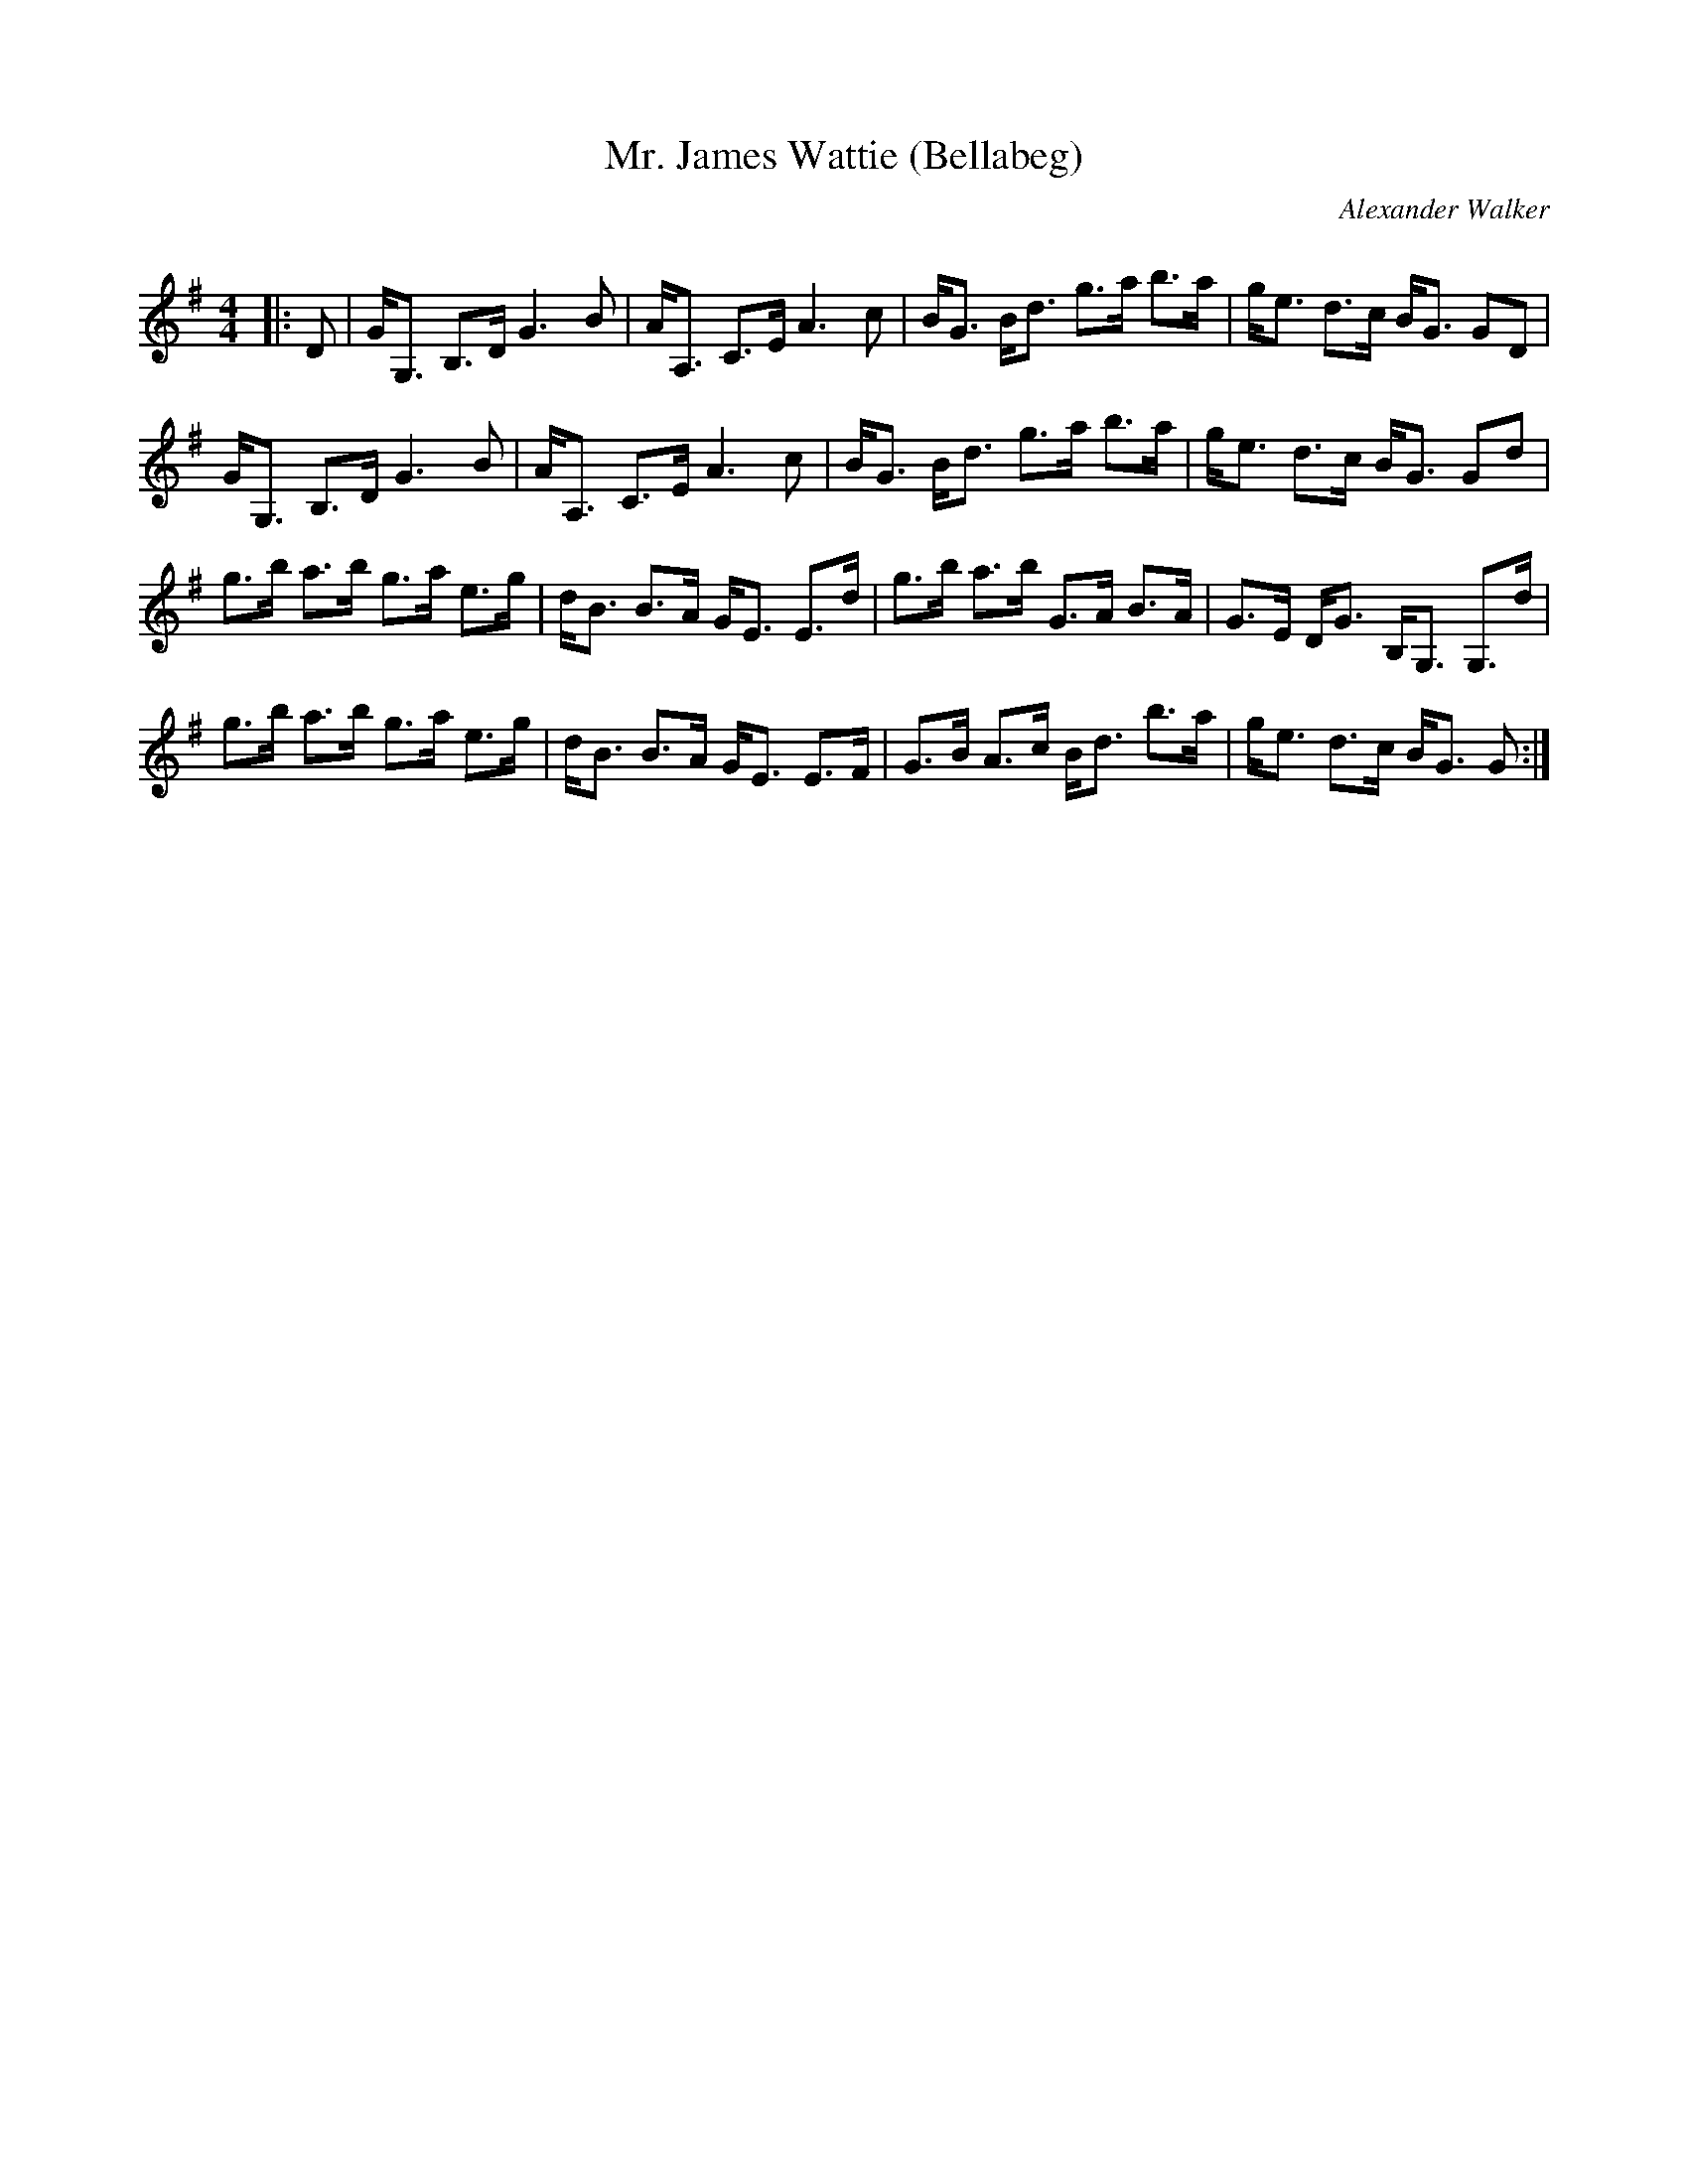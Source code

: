 X:1
T: Mr. James Wattie (Bellabeg)
C:Alexander Walker
R:Strathspey
Q: 128
K:G
M:4/4
L:1/16
|:D2|GG,3 B,3D G6 B2|AA,3 C3E A6 c2|BG3 Bd3 g3a b3a|ge3 d3c BG3 G2D2|
GG,3 B,3D G6 B2|AA,3 C3E A6 c2|BG3 Bd3 g3a b3a|ge3 d3c BG3 G2d2|
g3b a3b g3a e3g|dB3 B3A GE3 E3d|g3b a3b G3A B3A|G3E DG3 B,G,3 G,3d|
g3b a3b g3a e3g|dB3 B3A GE3 E3F|G3B A3c Bd3 b3a|ge3 d3c BG3 G2:|
